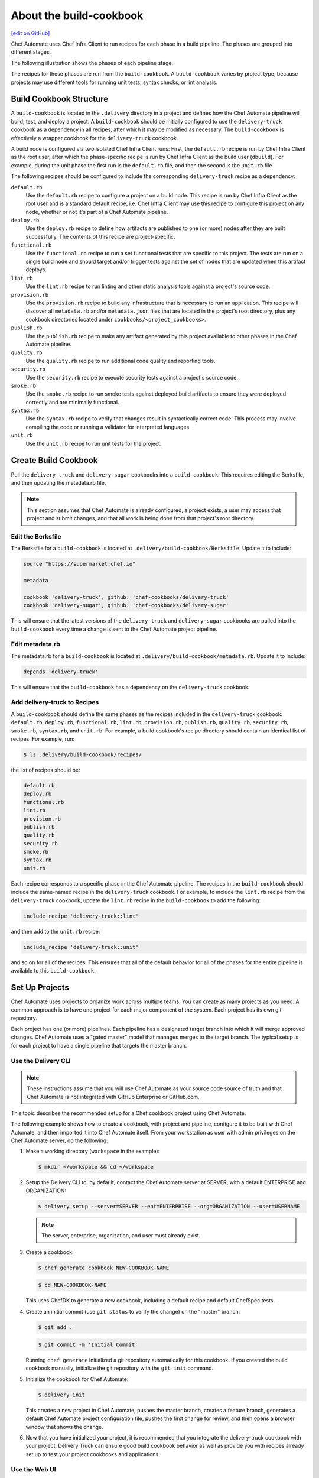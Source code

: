 =======================================================
About the build-cookbook
=======================================================
`[edit on GitHub] <https://github.com/chef/chef-web-docs/blob/master/chef_master/source/delivery_build_cookbook.rst>`__

.. meta:: 
    :robots: noindex 

Chef Automate uses Chef Infra Client to run recipes for each phase in a build pipeline. The phases are grouped into different stages.

The following illustration shows the phases of each pipeline stage.

.. image:: ../../images/delivery_build_cookbook.svg
   :width: 600px
   :align: center

The recipes for these phases are run from the ``build-cookbook``. A ``build-cookbook`` varies by project type, because projects may use different tools for running unit tests, syntax checks, or lint analysis.

Build Cookbook Structure
=======================================================
A ``build-cookbook`` is located in the ``.delivery`` directory in a project and defines how the Chef Automate pipeline will build, test, and deploy a project. A ``build-cookbook`` should be initially configured to use the ``delivery-truck`` cookbook as a dependency in all recipes, after which it may be modified as necessary. The ``build-cookbook`` is effectively a wrapper cookbook for the ``delivery-truck`` cookbook.

A build node is configured via two isolated Chef Infra Client runs: First, the ``default.rb`` recipe is run by Chef Infra Client as the root user, after which the phase-specific recipe is run by Chef Infra Client as the build user (``dbuild``). For example, during the unit phase the first run is the ``default.rb`` file, and then the second is the ``unit.rb`` file.

The following recipes should be configured to include the corresponding ``delivery-truck`` recipe as a dependency:

``default.rb``
   .. tag delivery_cookbook_common_recipe_default

   Use the ``default.rb`` recipe to configure a project on a build node. This recipe is run by Chef Infra Client as the root user and is a standard default recipe, i.e. Chef Infra Client may use this recipe to configure this project on any node, whether or not it's part of a Chef Automate pipeline.

   .. end_tag

``deploy.rb``
   .. tag delivery_cookbook_common_recipe_deploy

   Use the ``deploy.rb`` recipe to define how artifacts are published to one (or more) nodes after they are built successfully. The contents of this recipe are project-specific.

   .. end_tag

``functional.rb``
   .. tag delivery_cookbook_common_recipe_functional

   Use the ``functional.rb`` recipe to run a set functional tests that are specific to this project. The tests are run on a single build node and should target and/or trigger tests against the set of nodes that are updated when this artifact deploys.

   .. end_tag

``lint.rb``
   .. tag delivery_cookbook_common_recipe_lint

   Use the ``lint.rb`` recipe to run linting and other static analysis tools against a project's source code.

   .. end_tag

``provision.rb``
   .. tag delivery_cookbook_common_recipe_provision

   Use the ``provision.rb`` recipe to build any infrastructure that is necessary to run an application. This recipe will discover all ``metadata.rb`` and/or ``metadata.json`` files that are located in the project's root directory, plus any cookbook directories located under ``cookbooks/<project_cookbooks>``.

   .. end_tag

``publish.rb``
   .. tag delivery_cookbook_common_recipe_publish

   Use the ``publish.rb`` recipe to make any artifact generated by this project available to other phases in the Chef Automate pipeline.

   .. end_tag

``quality.rb``
   .. tag delivery_cookbook_common_recipe_quality

   Use the ``quality.rb`` recipe to run additional code quality and reporting tools.

   .. end_tag

``security.rb``
   .. tag delivery_cookbook_common_recipe_security

   Use the ``security.rb`` recipe to execute security tests against a project's source code.

   .. end_tag

``smoke.rb``
   .. tag delivery_cookbook_common_recipe_smoke

   Use the ``smoke.rb`` recipe to run smoke tests against deployed build artifacts to ensure they were deployed correctly and are minimally functional.

   .. end_tag

``syntax.rb``
   .. tag delivery_cookbook_common_recipe_syntax

   Use the ``syntax.rb`` recipe to verify that changes result in syntactically correct code. This process may involve compiling the code or running a validator for interpreted languages.

   .. end_tag

``unit.rb``
   .. tag delivery_cookbook_common_recipe_unit

   Use the ``unit.rb`` recipe to run unit tests for the project.

   .. end_tag

Create Build Cookbook
=======================================================
.. tag delivery_cookbook_setup

Pull the ``delivery-truck`` and ``delivery-sugar`` cookbooks into a ``build-cookbook``. This requires editing the Berksfile, and then updating the metadata.rb file.

.. end_tag

.. note:: This section assumes that Chef Automate is already configured, a project exists, a user may access that project and submit changes, and that all work is being done from that project's root directory.

Edit the Berksfile
-------------------------------------------------------
.. tag delivery_cookbook_setup_berksfile

The Berksfile for a ``build-cookbook`` is located at ``.delivery/build-cookbook/Berksfile``. Update it to include:

.. code-block:: ruby

   source "https://supermarket.chef.io"

   metadata

   cookbook 'delivery-truck', github: 'chef-cookbooks/delivery-truck'
   cookbook 'delivery-sugar', github: 'chef-cookbooks/delivery-sugar'

This will ensure that the latest versions of the ``delivery-truck`` and ``delivery-sugar`` cookbooks are pulled into the ``build-cookbook`` every time a change is sent to the Chef Automate project pipeline.

.. end_tag

Edit metadata.rb
-------------------------------------------------------
.. tag delivery_cookbook_setup_metadata

The metadata.rb for a ``build-cookbook`` is located at ``.delivery/build-cookbook/metadata.rb``. Update it to include:

.. code-block:: none

   depends 'delivery-truck'

This will ensure that the ``build-cookbook`` has a dependency on the ``delivery-truck`` cookbook.

.. end_tag

Add delivery-truck to Recipes
-------------------------------------------------------
.. tag delivery_cookbook_setup_recipes

A ``build-cookbook`` should define the same phases as the recipes included in the ``delivery-truck`` cookbook: ``default.rb``, ``deploy.rb``, ``functional.rb``, ``lint.rb``, ``provision.rb``, ``publish.rb``, ``quality.rb``, ``security.rb``, ``smoke.rb``, ``syntax.rb``, and ``unit.rb``. For example, a build cookbook's recipe directory should contain an identical list of recipes. For example, run:

.. code-block:: bash

   $ ls .delivery/build-cookbook/recipes/

the list of recipes should be:

.. code-block:: bash

   default.rb
   deploy.rb
   functional.rb
   lint.rb
   provision.rb
   publish.rb
   quality.rb
   security.rb
   smoke.rb
   syntax.rb
   unit.rb

Each recipe corresponds to a specific phase in the Chef Automate pipeline. The recipes in the ``build-cookbook`` should include the same-named recipe in the ``delivery-truck`` cookbook. For example, to include the ``lint.rb`` recipe from the ``delivery-truck`` cookbook, update the ``lint.rb`` recipe in the ``build-cookbook`` to add the following:

.. code-block:: ruby

   include_recipe 'delivery-truck::lint'

and then add to the ``unit.rb`` recipe:

.. code-block:: none

   include_recipe 'delivery-truck::unit'

and so on for all of the recipes. This ensures that all of the default behavior for all of the phases for the entire pipeline is available to this ``build-cookbook``.

.. end_tag

Set Up Projects
=======================================================
Chef Automate uses projects to organize work across multiple teams. You can create as many projects as you need. A common approach is to have one project for each major component of the system. Each project has its own git repository.

Each project has one (or more) pipelines. Each pipeline has a designated target branch into which it will merge approved changes. Chef Automate uses a "gated master" model that manages merges to the target branch. The typical setup is for each project to have a single pipeline that targets the master branch.

Use the Delivery CLI
-------------------------------------------------------
.. tag delivery_projects_add_with_delivery_truck

.. note:: These instructions assume that you will use Chef Automate as your source code source of truth and that Chef Automate is not integrated with GitHub Enterprise or GitHub.com.

This topic describes the recommended setup for a Chef cookbook project using Chef Automate.

The following example shows how to create a cookbook, with project and pipeline, configure it to be built with Chef Automate, and then imported it into Chef Automate itself. From your workstation as user with admin privileges on the Chef Automate server, do the following:

#. Make a working directory (``workspace`` in the example):

   .. code-block:: bash

      $ mkdir ~/workspace && cd ~/workspace

#. Setup the Delivery CLI to, by default, contact the Chef Automate server at SERVER, with a default ENTERPRISE and ORGANIZATION:

   .. code-block:: bash

      $ delivery setup --server=SERVER --ent=ENTERPRISE --org=ORGANIZATION --user=USERNAME

   .. note:: The server, enterprise, organization, and user must already exist.

#. Create a cookbook:

   .. code-block:: bash

      $ chef generate cookbook NEW-COOKBOOK-NAME

   .. code-block:: bash

      $ cd NEW-COOKBOOK-NAME

   This uses ChefDK to generate a new cookbook, including a default recipe and default ChefSpec tests.

#. Create an initial commit (use ``git status`` to verify the change) on the "master" branch:

   .. code-block:: bash

      $ git add .

   .. code-block:: bash

      $ git commit -m 'Initial Commit'

   Running ``chef generate`` initialized a git repository automatically for this cookbook. If you created the build cookbook manually, initialize the git repository with the ``git init`` command.

#. Initialize the cookbook for Chef Automate:

   .. code-block:: bash

      $ delivery init

   This creates a new project in Chef Automate, pushes the master branch, creates a feature branch, generates a default Chef Automate project configuration file, pushes the first change for review, and then opens a browser window that shows the change.

#. Now that you have initialized your project, it is recommended that you integrate the delivery-truck cookbook with your project. Delivery Truck can ensure good build cookbook behavior as well as provide you with recipes already set up to test your project cookbooks and applications.

.. end_tag

Use the Web UI
-------------------------------------------------------
To add a project using the Chef Automate web UI:

#. Log into the Chef Automate web UI as user with **Admin** role.
#. Open the **Organizations** page and select your organization.
#. Click the plus sign (**+**) next to **Add a New Project**.

#. Enter a project name and select a **Source Code Provider**, either **Chef Delivery** (the default), **GitHub**, or **Bitbucket**.

#. If you choose **Chef Delivery**, simply click **Save and Close** to finish adding the project.

#. If you choose **GitHub**, a text area opens. Enter the following:

      **GitHub Organization Name**

      **GitHub Project Name**

      **Pipeline Branch** The name of the target branch that Chef Automate will manage (most projects will have master as the target branch). The target branch must exist in the repository.

      **Verify SSL**  When selected, have GitHub perform SSL certificate verification when it connects to Chef Automate to run its web hooks.

#. If you choose **Bitbucket**, you must follow the integration steps in `Integrate Delivery with Bitbucket </integrate_delivery_bitbucket.html>`__ before you can add a project. After you have done that you can add a new Chef Automate project through this web UI by entering the Bitbucket project key, repository, and target branch information.

#. Click **Save and Close**.

Custom build-cookbook
=======================================================
``chef generate`` can also create a custom build cookbook for use with Delivery:

.. code-block:: bash

   $ chef generate build-cookbook NAME [options]

The following options are available with ``chef generate build-cookbook``:

.. code-block:: none

     -C, --copyright COPYRIGHT        Name of the copyright holder - defaults to 'The Authors'
     -m, --email EMAIL                Email address of the author - defaults to 'you@example.com'
     -a, --generator-arg KEY=VALUE    Use to set arbitrary attribute KEY to VALUE in the code_generator cookbook
     -h, --help                       Show this message
     -I, --license LICENSE            all_rights, apachev2, mit, gplv2, gplv3 - defaults to all_rights
     -v, --version                    Show chef version
     -g GENERATOR_COOKBOOK_PATH,      Use GENERATOR_COOKBOOK_PATH for the code_generator cookbook
            --generator-cookbook
